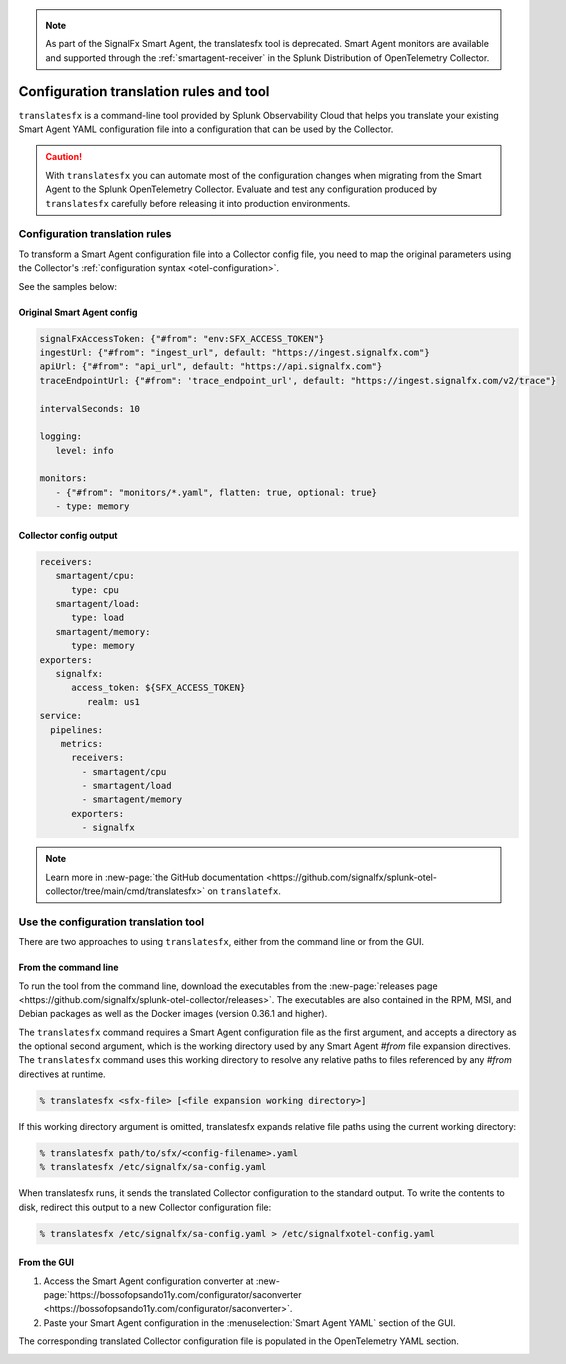 .. _otel-translation-tool:
.. _translatefx:

.. note:: As part of the SignalFx Smart Agent, the translatesfx tool is deprecated. Smart Agent monitors are available and supported through the :ref:`smartagent-receiver` in the Splunk Distribution of OpenTelemetry Collector.

*************************************************************************
Configuration translation rules and tool
*************************************************************************

.. meta::
      :description: Use this tool to convert a SignalFX Smart Agent YAML configuration file into the Splunk Distribution of OpenTelemetry Collector YAML configuration file.

``translatesfx`` is a command-line tool provided by Splunk Observability Cloud that helps you translate your existing Smart Agent YAML configuration file into a configuration that can be used by the Collector. 

.. caution::

   With ``translatesfx`` you can automate most of the configuration changes when migrating from the Smart Agent to the Splunk OpenTelemetry Collector. Evaluate and test any configuration produced by ``translatesfx`` carefully before releasing it into production environments.

Configuration translation rules
==========================================================================

To transform a Smart Agent configuration file into a Collector config file, you need to map the original parameters using the Collector's :ref:`configuration syntax <otel-configuration>`.  

See the samples below:

Original Smart Agent config
------------------------------------------------------------

.. code-block::

   signalFxAccessToken: {"#from": "env:SFX_ACCESS_TOKEN"}
   ingestUrl: {"#from": "ingest_url", default: "https://ingest.signalfx.com"}
   apiUrl: {"#from": "api_url", default: "https://api.signalfx.com"}
   traceEndpointUrl: {"#from": 'trace_endpoint_url', default: "https://ingest.signalfx.com/v2/trace"}

   intervalSeconds: 10
         
   logging:
      level: info
         
   monitors:
      - {"#from": "monitors/*.yaml", flatten: true, optional: true}
      - type: memory            
      

Collector config output
------------------------------

.. code-block::      
      
   receivers:
      smartagent/cpu:
         type: cpu
      smartagent/load:
         type: load
      smartagent/memory:
         type: memory
   exporters:
      signalfx:
         access_token: ${SFX_ACCESS_TOKEN}
            realm: us1
   service:
     pipelines:
       metrics:
         receivers:
           - smartagent/cpu
           - smartagent/load
           - smartagent/memory
         exporters:
           - signalfx

.. note::

   Learn more in :new-page:`the GitHub documentation <https://github.com/signalfx/splunk-otel-collector/tree/main/cmd/translatesfx>` on ``translatefx``.

Use the configuration translation tool
==========================================================================

There are two approaches to using ``translatesfx``, either from the command line or from the GUI.

From the command line
------------------------------

To run the tool from the command line, download the executables from the :new-page:`releases page <https://github.com/signalfx/splunk-otel-collector/releases>`. The executables are also contained in the RPM, MSI, and Debian packages as well as the Docker images (version 0.36.1 and higher).

The ``translatesfx`` command requires a Smart Agent configuration file as the first argument, and accepts a directory as the optional second argument, which is the working directory used by any Smart Agent `#from` file expansion directives. The ``translatesfx`` command uses this working directory to resolve any relative paths to files referenced by any `#from` directives at runtime.

.. code-block:: none

   % translatesfx <sfx-file> [<file expansion working directory>]

If this working directory argument is omitted, translatesfx expands relative file paths using the current working directory:

.. code-block:: none

   % translatesfx path/to/sfx/<config-filename>.yaml
   % translatesfx /etc/signalfx/sa-config.yaml

When translatesfx runs, it sends the translated Collector configuration to the standard output. To write the contents to disk, redirect this output to a new Collector configuration file:

.. code-block:: none

   % translatesfx /etc/signalfx/sa-config.yaml > /etc/signalfxotel-config.yaml

From the GUI
------------------------------

#. Access the Smart Agent configuration converter at :new-page:`https://bossofopsando11y.com/configurator/saconverter <https://bossofopsando11y.com/configurator/saconverter>`. 
#. Paste your Smart Agent configuration in the :menuselection:`Smart Agent YAML` section of the GUI.

The corresponding translated Collector configuration file is populated in the OpenTelemetry YAML section.

.. image:: /_images/gdi/3886-sa-configuration-tool.png
   :width: 80%
   :alt: View your translated configuration file. 

